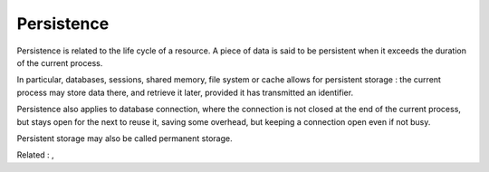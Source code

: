 .. _persistence:
.. meta::
	:description:
		Persistence: Persistence is related to the life cycle of a resource.
	:twitter:card: summary_large_image
	:twitter:site: @exakat
	:twitter:title: Persistence
	:twitter:description: Persistence: Persistence is related to the life cycle of a resource
	:twitter:creator: @exakat
	:twitter:image:src: https://php-dictionary.readthedocs.io/en/latest/_static/logo.png
	:og:image: https://php-dictionary.readthedocs.io/en/latest/_static/logo.png
	:og:title: Persistence
	:og:type: article
	:og:description: Persistence is related to the life cycle of a resource
	:og:url: https://php-dictionary.readthedocs.io/en/latest/dictionary/persistence.ini.html
	:og:locale: en


Persistence
-----------

Persistence is related to the life cycle of a resource. A piece of data is said to be persistent when it exceeds the duration of the current process.

In particular, databases, sessions, shared memory, file system or cache allows for persistent storage : the current process may store data there, and retrieve it later, provided it has transmitted an identifier. 

Persistence also applies to database connection, where the connection is not closed at the end of the current process, but stays open for the next to reuse it, saving some overhead, but keeping a connection open even if not busy.

Persistent storage may also be called permanent storage. 


Related : , 
